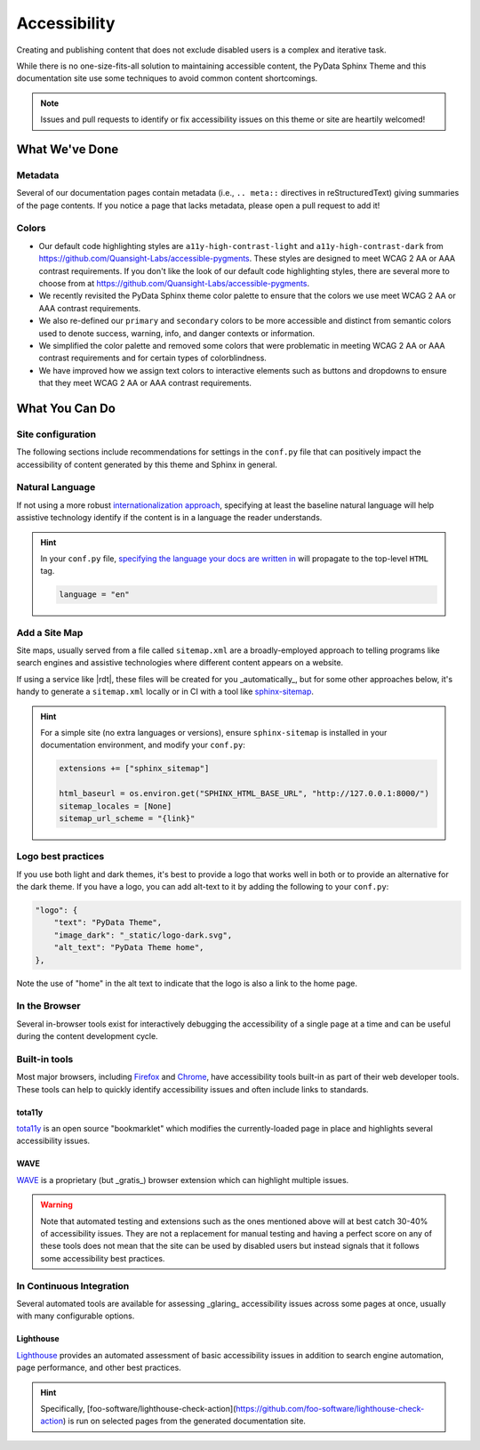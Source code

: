 Accessibility
=============

Creating and publishing content that does not exclude disabled users is a complex and iterative task.

While there is no one-size-fits-all solution to maintaining accessible content,
the PyData Sphinx Theme and this documentation site use some techniques to avoid common content shortcomings.

.. note::

  Issues and pull requests to identify or fix accessibility issues on this theme or site are heartily welcomed!

What We've Done
---------------

Metadata
^^^^^^^^

Several of our documentation pages contain metadata (i.e., ``.. meta::`` directives
in reStructuredText) giving summaries of the page contents. If you notice a
page that lacks metadata, please open a pull request to add it!

Colors
^^^^^^

- Our default code highlighting styles are ``a11y-high-contrast-light`` and
  ``a11y-high-contrast-dark`` from https://github.com/Quansight-Labs/accessible-pygments.
  These styles are designed to meet WCAG 2 AA or AAA contrast requirements.
  If you don't like the look of our default code highlighting styles, there are several more
  to choose from at https://github.com/Quansight-Labs/accessible-pygments.
- We recently revisited the PyData Sphinx theme color palette to ensure that
  the colors we use meet WCAG 2 AA or AAA contrast requirements.
- We also re-defined our ``primary`` and ``secondary`` colors to be more accessible and distinct from semantic colors used
  to denote success, warning, info, and danger contexts or information.
- We simplified the color palette and removed some colors that were problematic in meeting WCAG 2 AA or AAA contrast requirements
  and for certain types of colorblindness.
- We have improved how we assign text colors to interactive elements such as buttons and dropdowns to ensure that they meet
  WCAG 2 AA or AAA contrast requirements.

What You Can Do
---------------

Site configuration
^^^^^^^^^^^^^^^^^^

The following sections include recommendations for settings in the ``conf.py`` file that can positively impact the
accessibility of content generated by this theme and Sphinx in general.

Natural Language
^^^^^^^^^^^^^^^^

If not using a more robust `internationalization approach <https://www.sphinx-doc.org/en/master/usage/advanced/intl.html>`__,
specifying at least the baseline natural language will help assistive technology
identify if the content is in a language the reader understands.

.. hint::

    In your ``conf.py`` file, `specifying the language your docs are written in <https://www.sphinx-doc.org/en/master/usage/configuration.html#confval-language>`__ will propagate to the top-level ``HTML`` tag.

    .. code-block:: python

        language = "en"

Add a Site Map
^^^^^^^^^^^^^^

Site maps, usually served from a file called ``sitemap.xml`` are a broadly-employed
approach to telling programs like search engines and assistive technologies where
different content appears on a website.

If using a service like |rdt|, these files
will be created for you _automatically_, but for some other approaches below,
it's handy to generate a ``sitemap.xml`` locally or in CI with a tool like
`sphinx-sitemap <https://pypi.org/project/sphinx-sitemap/>`__.

.. hint::

    For a simple site (no extra languages or versions), ensure ``sphinx-sitemap``
    is installed in your documentation environment, and modify your ``conf.py``:

    .. code-block:: python

        extensions += ["sphinx_sitemap"]

        html_baseurl = os.environ.get("SPHINX_HTML_BASE_URL", "http://127.0.0.1:8000/")
        sitemap_locales = [None]
        sitemap_url_scheme = "{link}"

Logo best practices
^^^^^^^^^^^^^^^^^^^

If you use both light and dark themes, it's best to provide a logo that works well in both or to provide an alternative for the dark theme.
If you have a logo, you can add alt-text to it by adding the following to your
``conf.py``:

.. code-block:: python

    "logo": {
        "text": "PyData Theme",
        "image_dark": "_static/logo-dark.svg",
        "alt_text": "PyData Theme home",
    },

Note the use of "home" in the alt text to indicate that the logo is also a link to the home page.

In the Browser
^^^^^^^^^^^^^^

Several in-browser tools exist for interactively debugging the accessibility
of a single page at a time and can be useful during the content development cycle.

Built-in tools
^^^^^^^^^^^^^^

Most major browsers, including `Firefox <https://developer.mozilla.org/en-US/docs/Tools/Accessibility_inspector>`__
and `Chrome <https://developers.google.com/web/tools/chrome-devtools/accessibility/reference>`__,
have accessibility tools built-in as part of their web developer tools.
These tools can help to quickly identify accessibility issues and often include links to standards.

tota11y
"""""""

`tota11y <https://khan.github.io/tota11y/#Installation>`__ is an open source
"bookmarklet" which modifies the currently-loaded page in place and highlights
several accessibility issues.

WAVE
""""

`WAVE <https://wave.webaim.org/extension/>`__ is a proprietary (but _gratis_)
browser extension which can highlight multiple issues.

.. warning::

    Note that automated testing and extensions such as the ones mentioned above will at best catch 30-40% of accessibility issues.
    They are not a replacement for manual testing and having a perfect score on any of these tools does not mean that
    the site can be used by disabled users but instead signals that it follows some accessibility best practices.

In Continuous Integration
^^^^^^^^^^^^^^^^^^^^^^^^^

Several automated tools are available for assessing _glaring_ accessibility
issues across some pages at once, usually with many configurable options.

Lighthouse
""""""""""

`Lighthouse <https://developers.google.com/web/tools/lighthouse>`__ provides an automated assessment of basic accessibility issues in addition to search engine
automation, page performance, and other best practices.

.. hint::

    Specifically, [foo-software/lighthouse-check-action](https://github.com/foo-software/lighthouse-check-action)
    is run on selected pages from the generated documentation site.
